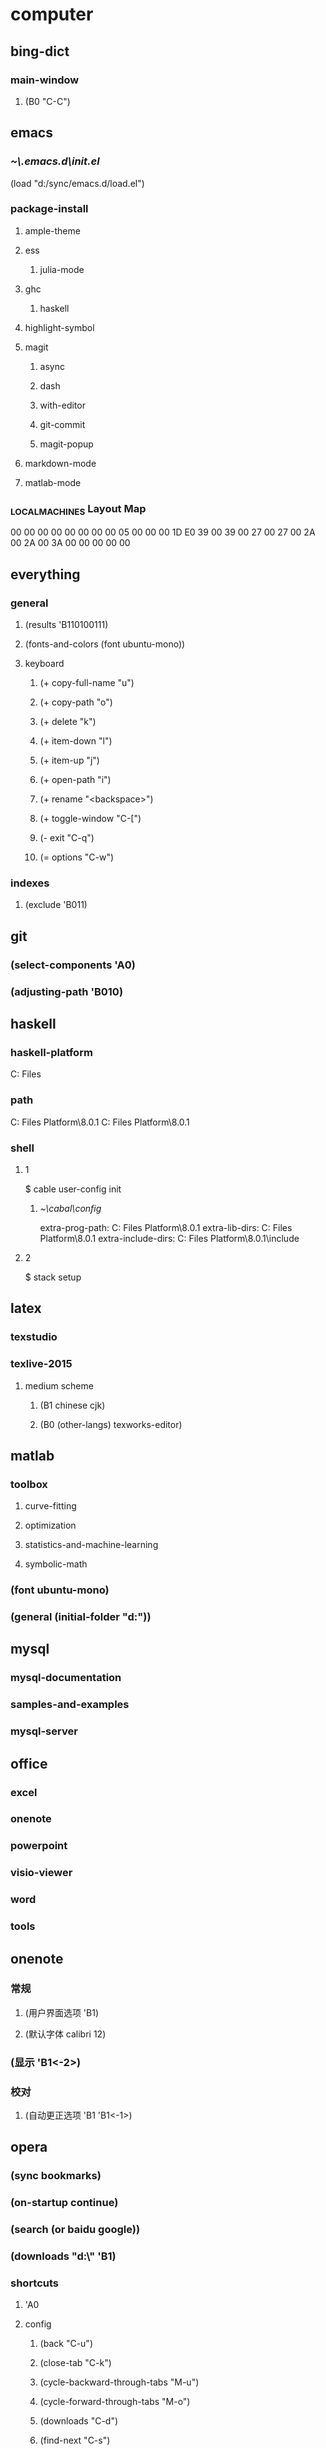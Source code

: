 * computer
** bing-dict
*** main-window
**** (B0 "C-C")
** emacs
*** [[~\.emacs.d\init.el]]
(load "d:/sync/emacs.d/load.el")
*** package-install
**** ample-theme
**** ess
***** julia-mode
**** ghc
***** haskell
**** highlight-symbol
**** magit
***** async
***** dash
***** with-editor
***** git-commit
***** magit-popup
**** markdown-mode
**** matlab-mode
*** \HHEK_LOCAL_MACHINES\SYSTEM\CurrentControlSet\Control\Keyboard Layout\Scancode Map
00 00 00 00  00 00 00 00
05 00 00 00  1D E0 39 00
39 00 27 00  27 00 2A 00
2A 00 3A 00  00 00 00 00
** everything
*** general
**** (results 'B110100111)
**** (fonts-and-colors (font ubuntu-mono))
**** keyboard
***** (+ copy-full-name "u")
***** (+ copy-path "o")
***** (+ delete "k")
***** (+ item-down "l")
***** (+ item-up "j")
***** (+ open-path "i")
***** (+ rename "<backspace>")
***** (+ toggle-window "C-[")
***** (- exit "C-q")
***** (= options "C-w")
*** indexes
**** (exclude 'B011)
** git
*** (select-components 'A0)
*** (adjusting-path 'B010)
** haskell
*** haskell-platform
C:\Program Files
*** path
C:\Program Files\Haskell Platform\8.0.1\bin
C:\Program Files\Haskell Platform\8.0.1\mingw\bin
*** shell
**** 1
$ cable user-config init
***** [[~\cabal\config]]
extra-prog-path: C:\Program Files\Haskell Platform\8.0.1\msys\usr\bin
extra-lib-dirs: C:\Program Files\Haskell Platform\8.0.1\mingw\lib
extra-include-dirs: C:\Program Files\Haskell Platform\8.0.1\mingw\include
**** 2
$ stack setup
** latex
*** texstudio
*** texlive-2015
**** medium scheme
***** (B1 chinese cjk)
***** (B0 (other-langs) texworks-editor)
** matlab
*** toolbox
**** curve-fitting
**** optimization
**** statistics-and-machine-learning
**** symbolic-math
*** (font ubuntu-mono)
*** (general (initial-folder "d:\sync"))
** mysql
*** mysql-documentation
*** samples-and-examples
*** mysql-server
** office
*** excel
*** onenote
*** powerpoint
*** visio-viewer
*** word
*** tools
** onenote
*** 常规
**** (用户界面选项 'B1)
**** (默认字体 calibri 12)
*** (显示 'B1<-2>)
*** 校对
**** (自动更正选项 'B1 'B1<-1>)
** opera
*** (sync bookmarks)
*** (on-startup continue)
*** (search (or baidu google))
*** (downloads "d:\" 'B1)
*** shortcuts
**** 'A0
**** config
***** (back "C-u")
***** (close-tab "C-k")
***** (cycle-backward-through-tabs "M-u")
***** (cycle-forward-through-tabs "M-o")
***** (downloads "C-d")
***** (find-next "C-s")
***** (find-previous "C-r")
***** (focus-address-bar "C-m")
***** (forward "C-o")
***** (history "C-h")
***** (manage-bookmarks "C-b")
***** (new-tab "C-n")
***** (open-settings "C-w")
***** (reload "<f5>")
***** (reopen-last-closed-tab "C-t")
***** (select-previously-active-tab "C-i")
***** (show-bookmarks-bar "C-f")
***** (stop "C-g")
***** (switch-left-through-tabs "C-j")
***** (switch-right-through-tabs "C-l")
***** (toggle-full-screen "<f11>")
***** (B0 (other))
*** (ui 'B1<-1>)
** python
*** shell
$ ipython profile create
**** [[~\.ipython\profile_default\ipython_config.py]]
c.InteractiveShell.separate_in = ''
** qqpinyin
*** 常用
**** (初始状态 英文 简体 半角 'B0)
*** 按键
**** (候选翻页 'B1<1>)
**** (其他快捷键 'A0)
*** 外观
**** (皮肤选择 'B10010)
**** 输入框
***** (英文字体 ubuntu-mono)
***** (中文字体 微软雅黑)
*** 高级
**** (输入法管理 'B1<1> 'B0)
**** (其他设置 'B0<1>)
** stata-13
*** (font courier-new regular)
** windows
*** quick access
**** appdata
**** program files
**** program files (x86)
**** sync
* 生活
** 抽屉
*** PS4-数字下载
**** PlayStation-Plus会员
**** 南瓜先生大冒险
**** 星际战甲
**** 瑞奇与叮当
**** 雨血前传·蜃楼
*** PS4-游戏光盘
**** 撕纸小邮差
**** 重力异想
*** 北京大学学生证
*** 北京大学户籍卡
*** 卡包
**** 中国社会保障卡
**** 北京大学农业银行卡
**** 北京大学校园卡
**** 四川大学校友卡
**** 四川大学校园卡
**** 成都社会保险卡
**** 招商银行-全币信用卡
**** 深圳市居住证
**** 身份证-阆中
**** 面包新语卡
*** 护照
*** 文件夹-单据
**** 宏碁电脑发票&保修单
**** 魅族MX2发票&保修单
**** 卡西欧计算器使用说明
*** 文件夹-本科证书
**** 吴玉章学院优秀学生助理
**** 吴玉章学院国际夏令营参与证书
**** 四川大学2014届本科毕业生就业推荐表
**** 四川大学优秀学生
**** 四川大学学生社团优秀干部
**** 四川大学本科学生成绩单
**** 国家励志奖学金
**** 复印件
***** 大学英语四六级证书x3
***** 四川大学毕业证书x4
***** 四川大学学士学位证书x4
**** 大学英语四六级证书
***** (CET-4 2010-12 525)
***** (CET-6 2011-12-17 517)
***** (CET-6 2012-12-22 531)
*** 文件夹-高等教育证书
**** 北京大学研究生录取通知书
**** 四川大学学士学位证书
**** 四川大学毕业证书
*** 港澳通行证
**** (w94045320 20190629)
*** 驾照
** 书包
*** 前袋
**** 北京大学学生证
**** 一寸照片
**** 指甲刀
**** KST-16
**** TD-16
*** 文件夹
**** 因私出境证件受理回执
**** 大学英语四六级证书复印件
**** 简历x4
**** 身份证复印件x2
** 账户
*** (apple 290061869@qq.com ***)
*** (apple radiumlei@icloud.com ***)
*** (mansun-device *** msd1415)
*** (utsz 20133211657 065510)
*** (wolfram-cc a0129463@u.nus.edu cc13579)
*** (平安 raywen ***)
*** (汇丰职业论坛 *** phbs12666)
*** (郑非电影 nicecurve zf921003)
*** 招商银行
**** (开户行 杭州分行高新支行)
*** 老妈
**** (wechat *** yyx1512599)
**** (alipay *** yyx1512599)
*** 阆中家里
**** (宽带账户 15182942599@tfgkd 942599)
**** (无线路由 wenlei wenlei1991)
** 鞋
*** 红色网鞋
*** 贵人鸟运动鞋
*** 人字拖
*** 棉绒拖鞋
*** 皮鞋
*** 李宁跑鞋
*** 蓝色条纹白底鞋
*** 绿色网鞋
*** 蓝色网鞋
*** 双星板鞋
